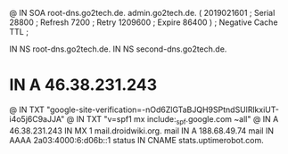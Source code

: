 @       IN      SOA     root-dns.go2tech.de. admin.go2tech.de. (
                     2019021601         ; Serial
                          28800         ; Refresh
                           7200         ; Retry
                        1209600         ; Expire
                          86400 )       ; Negative Cache TTL
;

               IN NS   root-dns.go2tech.de.
               IN NS   second-dns.go2tech.de.


*               IN      A       46.38.231.243
@               IN      TXT     "google-site-verification=-nOd6ZlGTaBJQH9SPtndSUlRlkxiUT-i4o5j6C9aJJA"
@               IN      TXT     "v=spf1 mx include:_spf.google.com ~all"
@               IN      A       46.38.231.243
                IN      MX 1    mail.droidwiki.org.
mail            IN      A       188.68.49.74
mail            IN      AAAA    2a03:4000:6:d06b::1
status          IN      CNAME   stats.uptimerobot.com.
